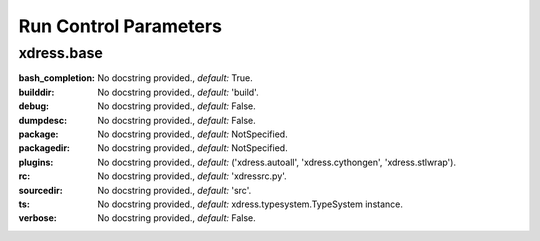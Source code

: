 .. DO NOT MODIFY -- this file was autogenerated

Run Control Parameters
----------------------

xdress.base
===========
:bash_completion: No docstring provided., *default:* True.
:builddir: No docstring provided., *default:* 'build'.
:debug: No docstring provided., *default:* False.
:dumpdesc: No docstring provided., *default:* False.
:package: No docstring provided., *default:* NotSpecified.
:packagedir: No docstring provided., *default:* NotSpecified.
:plugins: No docstring provided., *default:* ('xdress.autoall',
    'xdress.cythongen', 'xdress.stlwrap').
:rc: No docstring provided., *default:* 'xdressrc.py'.
:sourcedir: No docstring provided., *default:* 'src'.
:ts: No docstring provided., *default:* xdress.typesystem.TypeSystem instance.
:verbose: No docstring provided., *default:* False.
